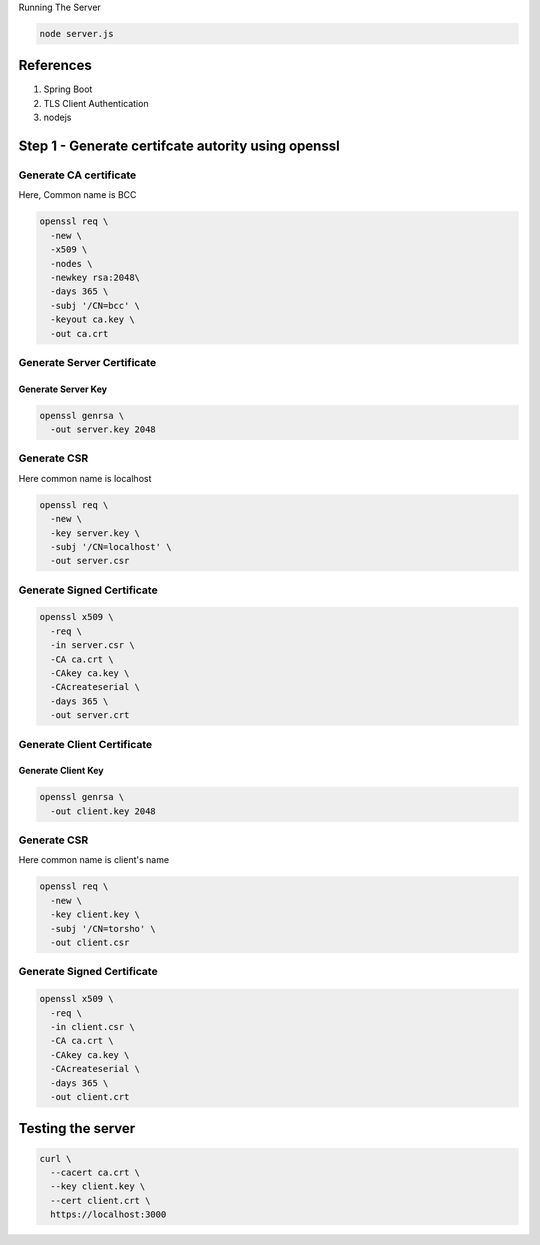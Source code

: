 Running The Server

.. code:: language-bash

   node server.js


References
----------

#. Spring Boot
#. TLS Client Authentication
#. nodejs

Step 1 - Generate certifcate autority using openssl
---------------------------------------------------

Generate CA certificate
~~~~~~~~~~~~~~~~~~~~~~~

Here, Common name is BCC

.. code:: language-bash

   openssl req \
     -new \
     -x509 \
     -nodes \
     -newkey rsa:2048\
     -days 365 \
     -subj '/CN=bcc' \
     -keyout ca.key \
     -out ca.crt
  

Generate Server Certificate
~~~~~~~~~~~~~~~~~~~~~~~~~~~

Generate Server Key
^^^^^^^^^^^^^^^^^^^

.. code:: language-bash

   openssl genrsa \
     -out server.key 2048
   

Generate CSR
~~~~~~~~~~~~

Here common name is localhost

.. code:: language-bash

   openssl req \
     -new \
     -key server.key \
     -subj '/CN=localhost' \
     -out server.csr
   

Generate Signed Certificate
~~~~~~~~~~~~~~~~~~~~~~~~~~~

.. code:: language-bash

   openssl x509 \
     -req \
     -in server.csr \
     -CA ca.crt \
     -CAkey ca.key \
     -CAcreateserial \
     -days 365 \
     -out server.crt
   

Generate Client Certificate
~~~~~~~~~~~~~~~~~~~~~~~~~~~

Generate Client Key
^^^^^^^^^^^^^^^^^^^

.. code:: language-bash

   openssl genrsa \
     -out client.key 2048
   

.. _generate-csr-1:

Generate CSR
~~~~~~~~~~~~

Here common name is client's name

.. code:: language-bash

   openssl req \
     -new \
     -key client.key \
     -subj '/CN=torsho' \
     -out client.csr
   

.. _generate-signed-certificate-1:

Generate Signed Certificate
~~~~~~~~~~~~~~~~~~~~~~~~~~~

.. code:: language-bash

   openssl x509 \
     -req \
     -in client.csr \
     -CA ca.crt \
     -CAkey ca.key \
     -CAcreateserial \
     -days 365 \
     -out client.crt
   

Testing the server
------------------

.. code:: language-bash

   curl \
     --cacert ca.crt \
     --key client.key \
     --cert client.crt \
     https://localhost:3000
   

